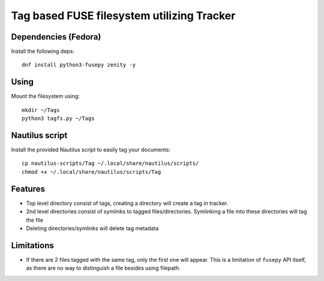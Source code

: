 Tag based FUSE filesystem utilizing Tracker
============================================

Dependencies (Fedora)
---------------------

Install the following deps::

   dnf install python3-fusepy zenity -y

Using
------

Mount the filesystem using::

  mkdir ~/Tags
  python3 tagfs.py ~/Tags


Nautilus script
----------------

Install the provided Nautilus script to easily tag your documents::

   cp nautilus-scripts/Tag ~/.local/share/nautilus/scripts/
   chmod +x ~/.local/share/nautilus/scripts/Tag


Features
---------

* Top level directory consist of tags, creating a directory will create a tag
  in tracker.

* 2nd level directories consist of symlinks to tagged files/directories.
  Symlinking a file into these directories will tag the file

* Deleting directories/symlinks will delete tag metadata

 
Limitations
------------

* If there are 2 files tagged with the same tag, only the first one will
  appear. This is a limitation of ``fusepy`` API itself, as there are no way to 
  distinguish a file besides using filepath. 


